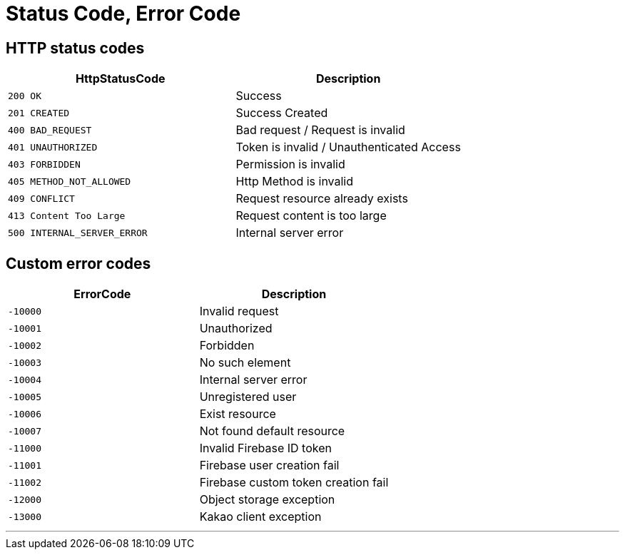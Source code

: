 = Status Code, Error Code

== HTTP status codes

|===
| HttpStatusCode | Description

| `200 OK`
| Success

| `201 CREATED`
| Success Created

| `400 BAD_REQUEST`
| Bad request / Request is invalid

| `401 UNAUTHORIZED`
| Token is invalid / Unauthenticated Access

| `403 FORBIDDEN`
| Permission is invalid

| `405 METHOD_NOT_ALLOWED`
| Http Method is invalid

| `409 CONFLICT`
| Request resource already exists

| `413 Content Too Large`
| Request content is too large

| `500 INTERNAL_SERVER_ERROR`
| Internal server error
|===

== Custom error codes

|===
| ErrorCode | Description

| `-10000`
| Invalid request

| `-10001`
| Unauthorized

| `-10002`
| Forbidden

| `-10003`
| No such element

| `-10004`
| Internal server error

| `-10005`
| Unregistered user

| `-10006`
| Exist resource

| `-10007`
| Not found default resource

| `-11000`
| Invalid Firebase ID token

| `-11001`
| Firebase user creation fail

| `-11002`
| Firebase custom token creation fail

| `-12000`
| Object storage exception

| `-13000`
| Kakao client exception

|===
---